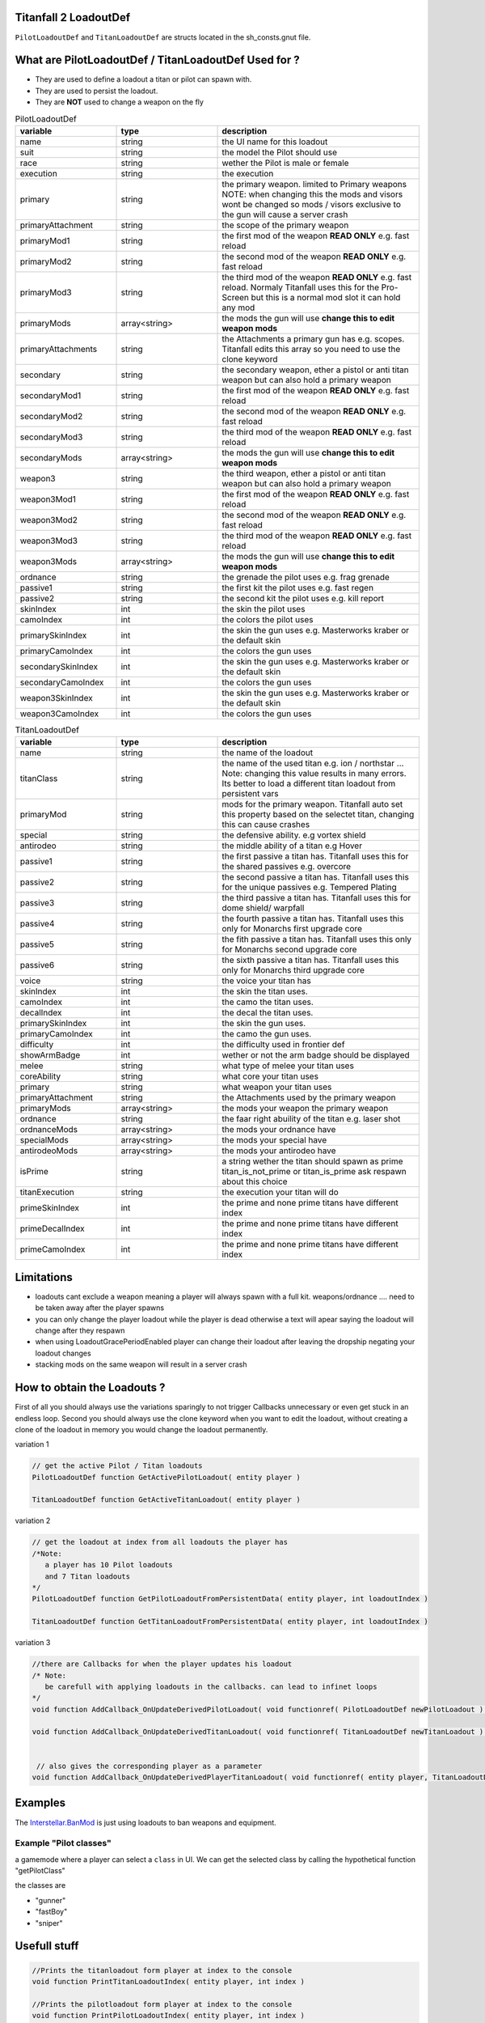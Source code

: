 Titanfall 2 LoadoutDef
===========================================

``PilotLoadoutDef`` and ``TitanLoadoutDef`` are structs located in the sh_consts.gnut file.


What are PilotLoadoutDef / TitanLoadoutDef Used for ? 
======================================================================================

* They are used to define a loadout a titan or pilot can spawn with.
* They are used to persist the loadout.
* They are **NOT** used to change a weapon on the fly 


.. list-table:: PilotLoadoutDef
   :widths: 25 25 50
   :header-rows: 1

   * - variable
     - type
     - description
   * - name
     - string
     - the UI name for this loadout
   * - suit
     - string
     - the model the Pilot should use
   * - race
     - string
     - wether the Pilot is male or female
   * - execution
     - string
     - the execution
   * - primary
     - string
     - the primary weapon. limited to Primary weapons NOTE: when changing this the mods and visors wont be changed so mods / visors exclusive to the gun will cause a server crash 
   * - primaryAttachment
     - string
     - the scope of the primary weapon
   * - primaryMod1
     - string
     - the first mod of the weapon **READ ONLY** e.g. fast reload 
   * - primaryMod2
     - string
     - the second mod of the weapon **READ ONLY** e.g. fast reload 
   * - primaryMod3
     - string
     - the third mod of the weapon **READ ONLY** e.g. fast reload. Normaly Titanfall uses this for the Pro-Screen but this is a normal mod slot it can hold any mod
   * - primaryMods
     - array<string>
     - the mods the gun will use **change this to edit weapon mods**        
   * - primaryAttachments
     - string
     - the Attachments a primary gun has e.g. scopes. Titanfall edits this array so you need to use the clone keyword 
   * - secondary
     - string
     - the secondary weapon, ether a pistol or anti titan weapon but can also hold a primary weapon 
   * - secondaryMod1
     - string
     - the first mod of the weapon **READ ONLY** e.g. fast reload 
   * - secondaryMod2
     - string
     - the second mod of the weapon **READ ONLY** e.g. fast reload 
   * - secondaryMod3
     - string
     - the third mod of the weapon **READ ONLY** e.g. fast reload 
   * - secondaryMods
     - array<string>
     - the mods the gun will use **change this to edit weapon mods**
   * - weapon3
     - string
     - the third weapon, ether a pistol or anti titan weapon but can also hold a primary weapon 
   * - weapon3Mod1
     - string
     - the first mod of the weapon **READ ONLY** e.g. fast reload 
   * - weapon3Mod2
     - string
     - the second mod of the weapon **READ ONLY** e.g. fast reload 
   * - weapon3Mod3
     - string
     - the third mod of the weapon **READ ONLY** e.g. fast reload 
   * - weapon3Mods
     - array<string>
     - the mods the gun will use **change this to edit weapon mods**
   * - ordnance
     - string
     - the grenade the pilot uses e.g. frag grenade 
   * - passive1
     - string
     - the first kit the pilot uses e.g. fast regen 
   * - passive2
     - string
     - the second kit the pilot uses e.g. kill report
   * - skinIndex
     - int
     - the skin the pilot uses 
   * - camoIndex
     - int
     - the colors the pilot uses
   * - primarySkinIndex
     - int
     - the skin the gun uses e.g. Masterworks kraber or the default skin
   * - primaryCamoIndex
     - int
     - the colors the gun uses
   * - secondarySkinIndex
     - int
     - the skin the gun uses e.g. Masterworks kraber or the default skin
   * - secondaryCamoIndex
     - int
     - the colors the gun uses
   * - weapon3SkinIndex
     - int
     - the skin the gun uses e.g. Masterworks kraber or the default skin
   * - weapon3CamoIndex
     - int
     - the colors the gun uses





.. list-table:: TitanLoadoutDef
   :widths: 25 25 50
   :header-rows: 1

   * - variable
     - type
     - description
   * - name
     - string
     - the name of the loadout
   * - titanClass
     - string
     - the name of the used titan e.g. ion / northstar ... Note: changing this value results in many errors. Its better to load a different titan loadout from persistent vars 
   * - primaryMod
     - string
     - mods for the primary weapon. Titanfall auto set this property based on the selectet titan, changing this can cause crashes  
   * - special
     - string
     - the defensive ability. e.g vortex shield 
   * - antirodeo
     - string
     - the middle ability of a titan e.g  Hover 
   * - passive1
     - string
     - the first passive a titan has. Titanfall uses this for the shared passives e.g.  overcore
   * - passive2
     - string
     - the second passive a titan has. Titanfall uses this for the unique passives e.g.  Tempered Plating
   * - passive3
     - string
     - the third passive a titan has. Titanfall uses this for dome shield/ warpfall 
   * - passive4
     - string
     - the fourth passive a titan has. Titanfall uses this only for Monarchs first upgrade core
   * - passive5
     - string
     - the fith passive a titan has. Titanfall uses this only for Monarchs second upgrade core
   * - passive6
     - string
     - the sixth passive a titan has. Titanfall uses this only for Monarchs third upgrade core
   * - voice
     - string
     - the voice your titan has
   * - skinIndex
     - int
     - the skin the titan uses. 
   * - camoIndex
     - int
     - the camo the titan uses. 
   * - decalIndex
     - int
     - the decal the titan uses. 
   * - primarySkinIndex
     - int
     - the skin the gun uses. 
   * - primaryCamoIndex
     - int
     - the camo the gun uses. 
   * - difficulty
     - int
     - the difficulty used in frontier def 
   * - showArmBadge
     - int
     - wether or not the arm badge should be displayed 
   * - melee
     - string
     - what type of melee your titan uses 
   * - coreAbility
     - string
     - what core your titan uses  
   * - primary
     - string
     - what weapon your titan uses 
   * - primaryAttachment
     - string
     - the Attachments used by the primary weapon
   * - primaryMods
     - array<string>
     - the mods your weapon the primary weapon
   * - ordnance
     - string
     - the faar right abuility of the titan e.g. laser shot
   * - ordnanceMods
     - array<string>
     - the mods your ordnance have 
   * - specialMods
     - array<string>
     - the mods your special have 
   * - antirodeoMods
     - array<string>
     - the mods your antirodeo have 
   * - isPrime
     - string
     - a string wether the titan should spawn as prime  	titan_is_not_prime or titan_is_prime     ask respawn about this choice 
   * - titanExecution
     - string
     - the execution your titan will do  
   * - primeSkinIndex
     - int
     - the prime and none prime titans have different index  
   * - primeDecalIndex
     - int
     - the prime and none prime titans have different index  
   * - primeCamoIndex
     - int
     - the prime and none prime titans have different index  



Limitations
===========================================

* loadouts cant exclude a weapon meaning a player will always spawn with a full kit. weapons/ordnance .... need to be taken away after the player spawns 
* you can only change the player loadout while the player is dead otherwise a text will apear saying the loadout will change after they respawn 
* when using LoadoutGracePeriodEnabled player can change their loadout after leaving the dropship negating your loadout changes 
* stacking mods on the same weapon will result in a server crash


How to obtain the Loadouts ?
===========================================

First of all you should always use the variations sparingly to not trigger Callbacks unnecessary or even get stuck in an endless loop.   
Second you should always use the clone keyword when you want to edit the loadout, without creating a clone of the loadout in memory you would change the loadout permanently.     

variation 1 

.. code-block:: javascript
   
   // get the active Pilot / Titan loadouts 
   PilotLoadoutDef function GetActivePilotLoadout( entity player )

   TitanLoadoutDef function GetActiveTitanLoadout( entity player )


variation 2

.. code-block:: javascript

   // get the loadout at index from all loadouts the player has
   /*Note: 
      a player has 10 Pilot loadouts
      and 7 Titan loadouts
   */
   PilotLoadoutDef function GetPilotLoadoutFromPersistentData( entity player, int loadoutIndex )
   
   TitanLoadoutDef function GetTitanLoadoutFromPersistentData( entity player, int loadoutIndex )


variation 3

.. code-block:: javascript

   //there are Callbacks for when the player updates his loadout  
   /* Note: 
      be carefull with applying loadouts in the callbacks. can lead to infinet loops   
   */
   void function AddCallback_OnUpdateDerivedPilotLoadout( void functionref( PilotLoadoutDef newPilotLoadout ) callbackFunc )

   void function AddCallback_OnUpdateDerivedTitanLoadout( void functionref( TitanLoadoutDef newTitanLoadout ) callbackFunc )


    // also gives the corresponding player as a parameter 
   void function AddCallback_OnUpdateDerivedPlayerTitanLoadout( void functionref( entity player, TitanLoadoutDef newTitanLoadout ) callbackFunc )



Examples
===========================================

The `Interstellar.BanMod <https://github.com/Neoministein/Interstellar.BanSystem/blob/master/Interstellar.BanSystem/mod/scripts/vscripts/_banLogic.gnut>`_ is just using loadouts to ban weapons and equipment.

Example "Pilot classes"
^^^^^^^^^^^^^^^^^^^^^^^^
a gamemode where a player can select a ``class`` in UI. We can get the selected class by calling the hypothetical function "getPilotClass"

the classes are 

* "gunner" 
* "fastBoy"
* "sniper"  
   

Usefull stuff
===========================================

.. code-block:: javascript

   //Prints the titanloadout form player at index to the console 
   void function PrintTitanLoadoutIndex( entity player, int index )

   //Prints the pilotloadout form player at index to the console 
   void function PrintPilotLoadoutIndex( entity player, int index )


